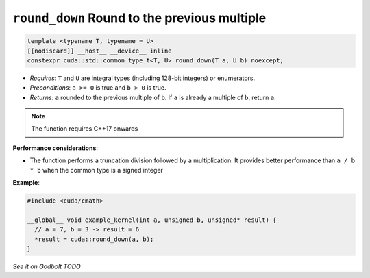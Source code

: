 .. _libcudacxx-extended-api-math-round-down:

``round_down`` Round to the previous multiple
=============================================

.. code:: cuda

   template <typename T, typename = U>
   [[nodiscard]] __host__ __device__ inline
   constexpr cuda::std::common_type_t<T, U> round_down(T a, U b) noexcept;

- *Requires*: ``T`` and ``U`` are integral types (including 128-bit integers) or enumerators.
- *Preconditions*: ``a >= 0`` is true and ``b > 0`` is true.
- *Returns*: ``a`` rounded to the previous multiple of ``b``. If ``a`` is already a multiple of ``b``, return ``a``.

.. note::

   The function requires C++17 onwards

**Performance considerations**:

- The function performs a truncation division followed by a multiplication. It provides better performance than ``a / b * b`` when the common type is a signed integer

**Example**:

.. code:: cuda

   #include <cuda/cmath>

   __global__ void example_kernel(int a, unsigned b, unsigned* result) {
     // a = 7, b = 3 -> result = 6
     *result = cuda::round_down(a, b);
   }

`See it on Godbolt TODO`
